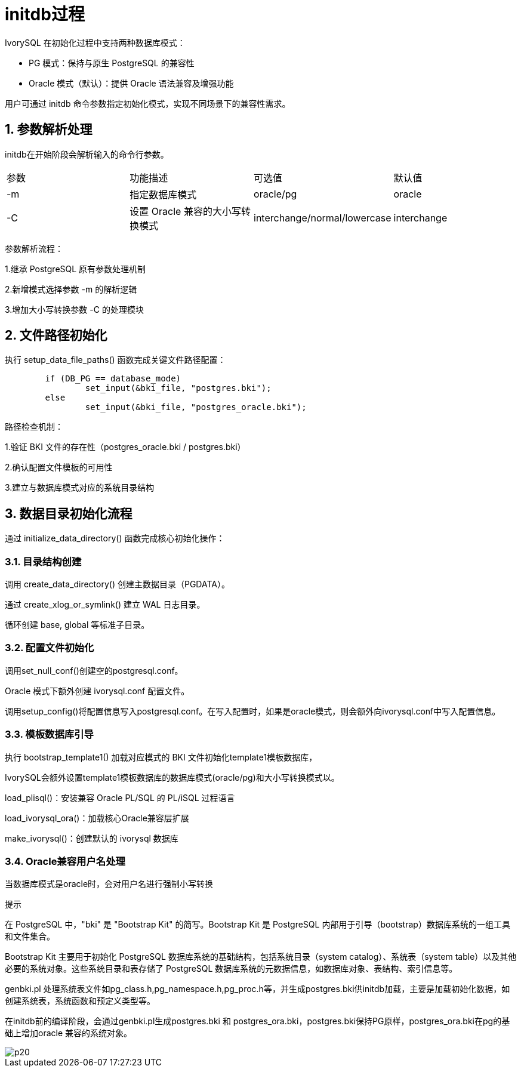 
:sectnums:
:sectnumlevels: 5


= **initdb过程**

IvorySQL 在初始化过程中支持两种数据库模式：

** PG 模式：保持与原生 PostgreSQL 的兼容性
** Oracle 模式（默认）：提供 Oracle 语法兼容及增强功能

用户可通过 initdb 命令参数指定初始化模式，实现不同场景下的兼容性需求。

== 参数解析处理

initdb在开始阶段会解析输入的命令行参数。
|====
| 参数	| 功能描述	| 可选值	| 默认值 
| -m	| 指定数据库模式	| oracle/pg	| oracle
| -C	| 设置 Oracle 兼容的大小写转换模式	| interchange/normal/lowercase|  interchange
|====
参数解析流程：

1.继承 PostgreSQL 原有参数处理机制

2.新增模式选择参数 -m 的解析逻辑

3.增加大小写转换参数 -C 的处理模块


== 文件路径初始化

执行 setup_data_file_paths() 函数完成关键文件路径配置：
```
	if (DB_PG == database_mode)
		set_input(&bki_file, "postgres.bki");
	else
		set_input(&bki_file, "postgres_oracle.bki");
```
路径检查机制：

1.验证 BKI 文件的存在性（postgres_oracle.bki / postgres.bki）

2.确认配置文件模板的可用性

3.建立与数据库模式对应的系统目录结构

== 数据目录初始化流程

通过 initialize_data_directory() 函数完成核心初始化操作：

=== 目录结构创建
调用 create_data_directory() 创建主数据目录（PGDATA）。

通过 create_xlog_or_symlink() 建立 WAL 日志目录。

循环创建 base, global 等标准子目录。

=== 配置文件初始化

调用set_null_conf()创建空的postgresql.conf。

Oracle 模式下额外创建 ivorysql.conf 配置文件。

调用setup_config()将配置信息写入postgresql.conf。在写入配置时，如果是oracle模式，则会额外向ivorysql.conf中写入配置信息。

=== 模板数据库引导

执行 bootstrap_template1() 加载对应模式的 BKI 文件初始化template1模板数据库，

IvorySQL会额外设置template1模板数据库的数据库模式(oracle/pg)和大小写转换模式以。

load_plisql()：安装兼容 Oracle PL/SQL 的 PL/iSQL 过程语言

load_ivorysql_ora()：加载核心Oracle兼容层扩展

make_ivorysql()：创建默认的 ivorysql 数据库

=== Oracle兼容用户名处理

当数据库模式是oracle时，会对用户名进行强制小写转换

.提示
****
在 PostgreSQL 中，"bki" 是 "Bootstrap Kit" 的简写。Bootstrap Kit 是 PostgreSQL 内部用于引导（bootstrap）数据库系统的一组工具和文件集合。

Bootstrap Kit 主要用于初始化 PostgreSQL 数据库系统的基础结构，包括系统目录（system catalog）、系统表（system table）以及其他必要的系统对象。这些系统目录和表存储了 PostgreSQL 数据库系统的元数据信息，如数据库对象、表结构、索引信息等。

genbki.pl 处理系统表文件如pg_class.h,pg_namespace.h,pg_proc.h等，并生成postgres.bki供initdb加载，主要是加载初始化数据，如创建系统表，系统函数和预定义类型等。

在initdb前的编译阶段，会通过genbki.pl生成postgres.bki 和 postgres_ora.bki，postgres.bki保持PG原样，postgres_ora.bki在pg的基础上增加oracle 兼容的系统对象。
****

image::p20.jpg[]